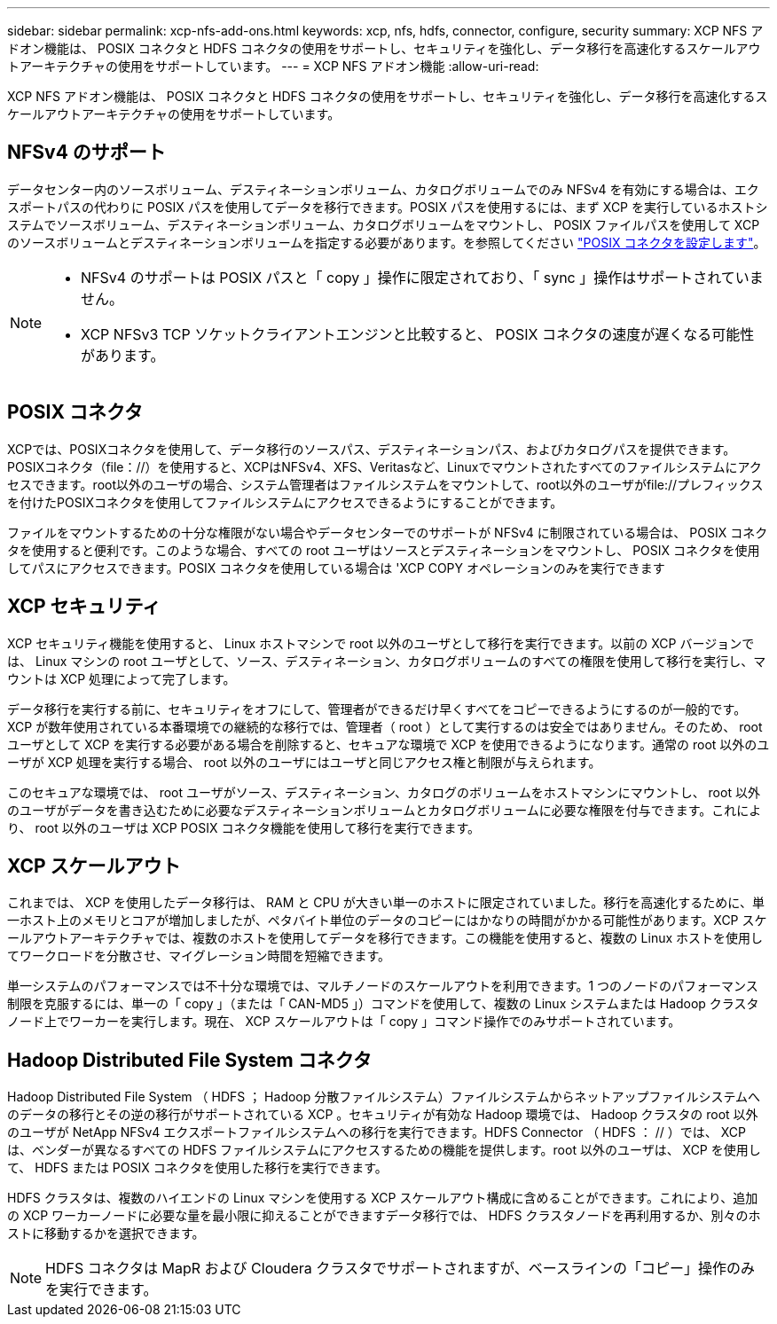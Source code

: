 ---
sidebar: sidebar 
permalink: xcp-nfs-add-ons.html 
keywords: xcp, nfs, hdfs, connector, configure, security 
summary: XCP NFS アドオン機能は、 POSIX コネクタと HDFS コネクタの使用をサポートし、セキュリティを強化し、データ移行を高速化するスケールアウトアーキテクチャの使用をサポートしています。 
---
= XCP NFS アドオン機能
:allow-uri-read: 


[role="lead"]
XCP NFS アドオン機能は、 POSIX コネクタと HDFS コネクタの使用をサポートし、セキュリティを強化し、データ移行を高速化するスケールアウトアーキテクチャの使用をサポートしています。



== NFSv4 のサポート

データセンター内のソースボリューム、デスティネーションボリューム、カタログボリュームでのみ NFSv4 を有効にする場合は、エクスポートパスの代わりに POSIX パスを使用してデータを移行できます。POSIX パスを使用するには、まず XCP を実行しているホストシステムでソースボリューム、デスティネーションボリューム、カタログボリュームをマウントし、 POSIX ファイルパスを使用して XCP のソースボリュームとデスティネーションボリュームを指定する必要があります。を参照してください link:xcp-configure-posix-connector-nfs.html["POSIX コネクタを設定します"]。

[NOTE]
====
* NFSv4 のサポートは POSIX パスと「 copy 」操作に限定されており、「 sync 」操作はサポートされていません。
* XCP NFSv3 TCP ソケットクライアントエンジンと比較すると、 POSIX コネクタの速度が遅くなる可能性があります。


====


== POSIX コネクタ

XCPでは、POSIXコネクタを使用して、データ移行のソースパス、デスティネーションパス、およびカタログパスを提供できます。POSIXコネクタ（file：//）を使用すると、XCPはNFSv4、XFS、Veritasなど、Linuxでマウントされたすべてのファイルシステムにアクセスできます。root以外のユーザの場合、システム管理者はファイルシステムをマウントして、root以外のユーザがfile://プレフィックスを付けたPOSIXコネクタを使用してファイルシステムにアクセスできるようにすることができます。

ファイルをマウントするための十分な権限がない場合やデータセンターでのサポートが NFSv4 に制限されている場合は、 POSIX コネクタを使用すると便利です。このような場合、すべての root ユーザはソースとデスティネーションをマウントし、 POSIX コネクタを使用してパスにアクセスできます。POSIX コネクタを使用している場合は 'XCP COPY オペレーションのみを実行できます



== XCP セキュリティ

XCP セキュリティ機能を使用すると、 Linux ホストマシンで root 以外のユーザとして移行を実行できます。以前の XCP バージョンでは、 Linux マシンの root ユーザとして、ソース、デスティネーション、カタログボリュームのすべての権限を使用して移行を実行し、マウントは XCP 処理によって完了します。

データ移行を実行する前に、セキュリティをオフにして、管理者ができるだけ早くすべてをコピーできるようにするのが一般的です。XCP が数年使用されている本番環境での継続的な移行では、管理者（ root ）として実行するのは安全ではありません。そのため、 root ユーザとして XCP を実行する必要がある場合を削除すると、セキュアな環境で XCP を使用できるようになります。通常の root 以外のユーザが XCP 処理を実行する場合、 root 以外のユーザにはユーザと同じアクセス権と制限が与えられます。

このセキュアな環境では、 root ユーザがソース、デスティネーション、カタログのボリュームをホストマシンにマウントし、 root 以外のユーザがデータを書き込むために必要なデスティネーションボリュームとカタログボリュームに必要な権限を付与できます。これにより、 root 以外のユーザは XCP POSIX コネクタ機能を使用して移行を実行できます。



== XCP スケールアウト

これまでは、 XCP を使用したデータ移行は、 RAM と CPU が大きい単一のホストに限定されていました。移行を高速化するために、単一ホスト上のメモリとコアが増加しましたが、ペタバイト単位のデータのコピーにはかなりの時間がかかる可能性があります。XCP スケールアウトアーキテクチャでは、複数のホストを使用してデータを移行できます。この機能を使用すると、複数の Linux ホストを使用してワークロードを分散させ、マイグレーション時間を短縮できます。

単一システムのパフォーマンスでは不十分な環境では、マルチノードのスケールアウトを利用できます。1 つのノードのパフォーマンス制限を克服するには、単一の「 copy 」（または「 CAN-MD5 」）コマンドを使用して、複数の Linux システムまたは Hadoop クラスタノード上でワーカーを実行します。現在、 XCP スケールアウトは「 copy 」コマンド操作でのみサポートされています。



== Hadoop Distributed File System コネクタ

Hadoop Distributed File System （ HDFS ； Hadoop 分散ファイルシステム）ファイルシステムからネットアップファイルシステムへのデータの移行とその逆の移行がサポートされている XCP 。セキュリティが有効な Hadoop 環境では、 Hadoop クラスタの root 以外のユーザが NetApp NFSv4 エクスポートファイルシステムへの移行を実行できます。HDFS Connector （ HDFS ： // ）では、 XCP は、ベンダーが異なるすべての HDFS ファイルシステムにアクセスするための機能を提供します。root 以外のユーザは、 XCP を使用して、 HDFS または POSIX コネクタを使用した移行を実行できます。

HDFS クラスタは、複数のハイエンドの Linux マシンを使用する XCP スケールアウト構成に含めることができます。これにより、追加の XCP ワーカーノードに必要な量を最小限に抑えることができますデータ移行では、 HDFS クラスタノードを再利用するか、別々のホストに移動するかを選択できます。


NOTE: HDFS コネクタは MapR および Cloudera クラスタでサポートされますが、ベースラインの「コピー」操作のみを実行できます。
